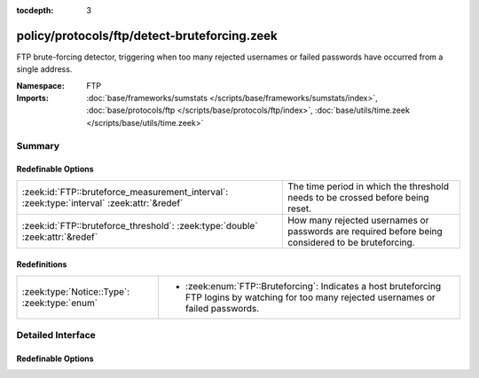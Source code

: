 :tocdepth: 3

policy/protocols/ftp/detect-bruteforcing.zeek
=============================================
.. zeek:namespace:: FTP

FTP brute-forcing detector, triggering when too many rejected usernames or
failed passwords have occurred from a single address.

:Namespace: FTP
:Imports: :doc:`base/frameworks/sumstats </scripts/base/frameworks/sumstats/index>`, :doc:`base/protocols/ftp </scripts/base/protocols/ftp/index>`, :doc:`base/utils/time.zeek </scripts/base/utils/time.zeek>`

Summary
~~~~~~~
Redefinable Options
###################
========================================================================================== ==================================================================
:zeek:id:`FTP::bruteforce_measurement_interval`: :zeek:type:`interval` :zeek:attr:`&redef` The time period in which the threshold needs to be crossed before
                                                                                           being reset.
:zeek:id:`FTP::bruteforce_threshold`: :zeek:type:`double` :zeek:attr:`&redef`              How many rejected usernames or passwords are required before being
                                                                                           considered to be bruteforcing.
========================================================================================== ==================================================================

Redefinitions
#############
============================================ ==============================================================
:zeek:type:`Notice::Type`: :zeek:type:`enum` 
                                             
                                             * :zeek:enum:`FTP::Bruteforcing`:
                                               Indicates a host bruteforcing FTP logins by watching for too
                                               many rejected usernames or failed passwords.
============================================ ==============================================================


Detailed Interface
~~~~~~~~~~~~~~~~~~
Redefinable Options
###################
.. zeek:id:: FTP::bruteforce_measurement_interval
   :source-code: policy/protocols/ftp/detect-bruteforcing.zeek 24 24

   :Type: :zeek:type:`interval`
   :Attributes: :zeek:attr:`&redef`
   :Default: ``15.0 mins``

   The time period in which the threshold needs to be crossed before
   being reset.

.. zeek:id:: FTP::bruteforce_threshold
   :source-code: policy/protocols/ftp/detect-bruteforcing.zeek 20 20

   :Type: :zeek:type:`double`
   :Attributes: :zeek:attr:`&redef`
   :Default: ``20.0``

   How many rejected usernames or passwords are required before being
   considered to be bruteforcing.



